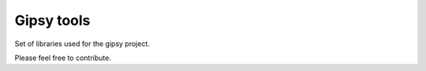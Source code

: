 ###########
Gipsy tools
###########

Set of libraries used for the gipsy project.

Please feel free to contribute.
